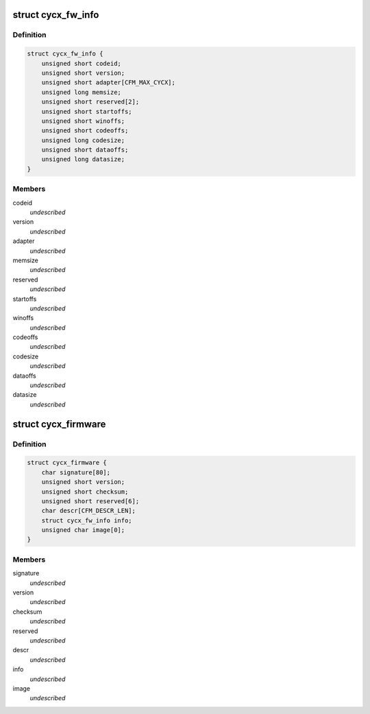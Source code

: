 .. -*- coding: utf-8; mode: rst -*-
.. src-file: include/uapi/linux/cycx_cfm.h

.. _`cycx_fw_info`:

struct cycx_fw_info
===================

.. c:type:: struct cycx_fw_info

    firmware module information. \ ``codeid``\  - firmware ID \ ``version``\  - firmware version number \ ``adapter``\  - compatible adapter types \ ``memsize``\  - minimum memory size \ ``reserved``\  - reserved \ ``startoffs``\  - entry point offset \ ``winoffs``\  - dual-port memory window offset \ ``codeoffs``\  - code load offset \ ``codesize``\  - code size \ ``dataoffs``\  - configuration data load offset \ ``datasize``\  - configuration data size

.. _`cycx_fw_info.definition`:

Definition
----------

.. code-block:: c

    struct cycx_fw_info {
        unsigned short codeid;
        unsigned short version;
        unsigned short adapter[CFM_MAX_CYCX];
        unsigned long memsize;
        unsigned short reserved[2];
        unsigned short startoffs;
        unsigned short winoffs;
        unsigned short codeoffs;
        unsigned long codesize;
        unsigned short dataoffs;
        unsigned long datasize;
    }

.. _`cycx_fw_info.members`:

Members
-------

codeid
    *undescribed*

version
    *undescribed*

adapter
    *undescribed*

memsize
    *undescribed*

reserved
    *undescribed*

startoffs
    *undescribed*

winoffs
    *undescribed*

codeoffs
    *undescribed*

codesize
    *undescribed*

dataoffs
    *undescribed*

datasize
    *undescribed*

.. _`cycx_firmware`:

struct cycx_firmware
====================

.. c:type:: struct cycx_firmware

    CYCX firmware file structure \ ``signature``\  - CFM file signature \ ``version``\  - file format version \ ``checksum``\  - info + image \ ``reserved``\  - reserved \ ``descr``\  - description string \ ``info``\  - firmware module info \ ``image``\  - code image (variable size)

.. _`cycx_firmware.definition`:

Definition
----------

.. code-block:: c

    struct cycx_firmware {
        char signature[80];
        unsigned short version;
        unsigned short checksum;
        unsigned short reserved[6];
        char descr[CFM_DESCR_LEN];
        struct cycx_fw_info info;
        unsigned char image[0];
    }

.. _`cycx_firmware.members`:

Members
-------

signature
    *undescribed*

version
    *undescribed*

checksum
    *undescribed*

reserved
    *undescribed*

descr
    *undescribed*

info
    *undescribed*

image
    *undescribed*

.. This file was automatic generated / don't edit.

